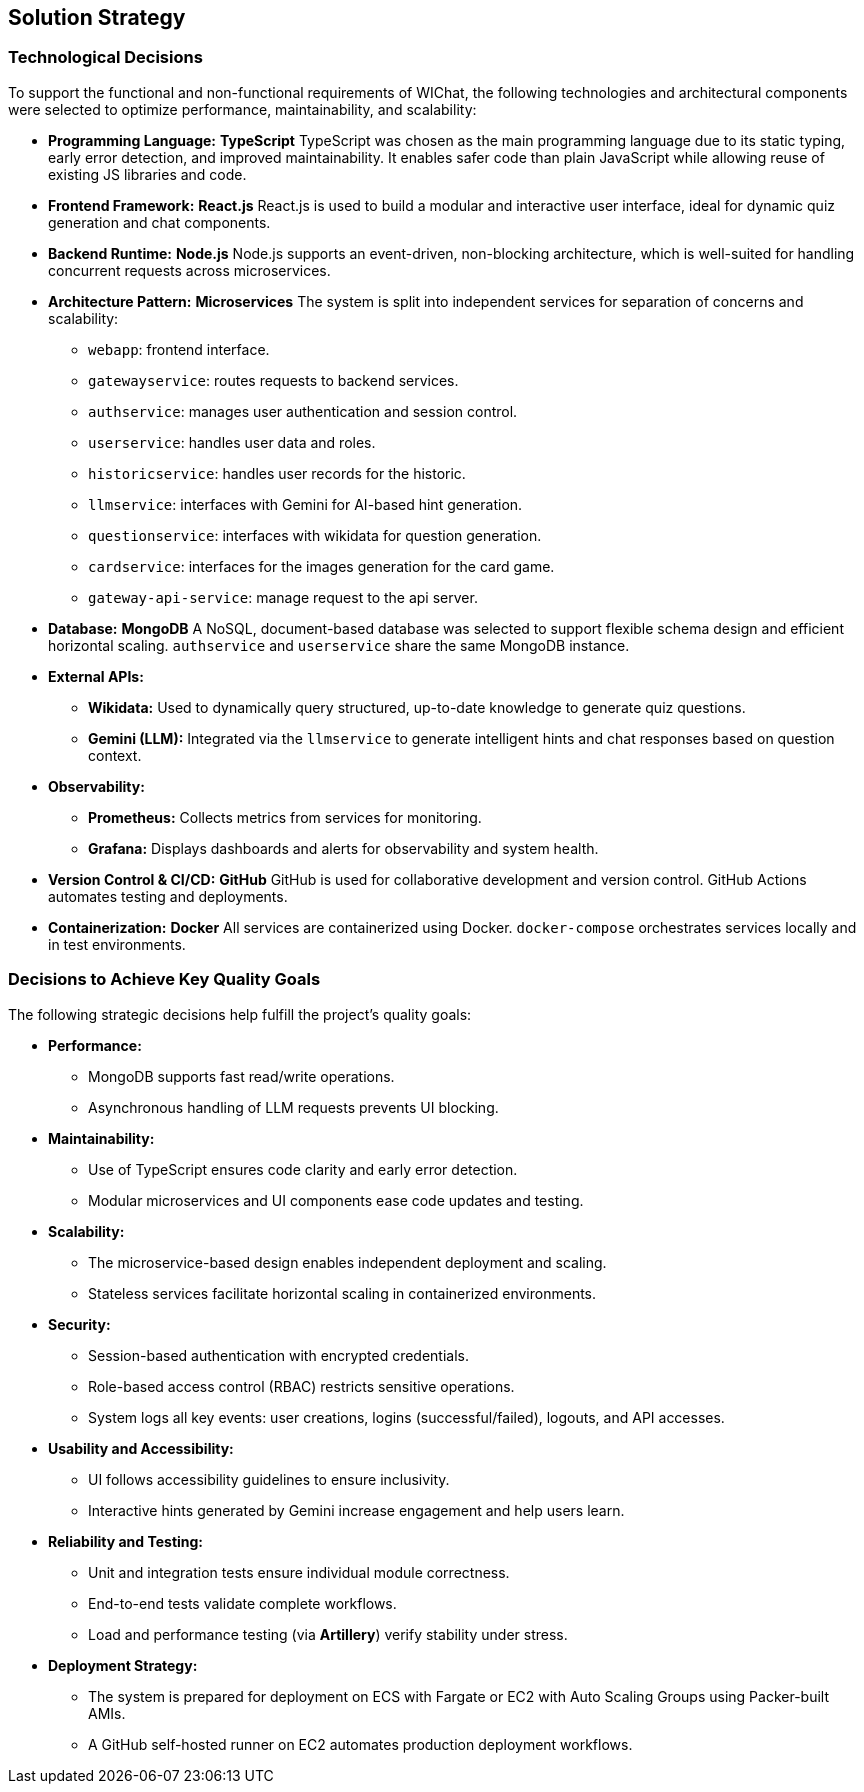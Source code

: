 ifndef::imagesdir[:imagesdir: ../images]

[[section-solution-strategy]]
== Solution Strategy

=== Technological Decisions

To support the functional and non-functional requirements of WIChat, the following technologies and architectural components were selected to optimize performance, maintainability, and scalability:

* *Programming Language:* **TypeScript**  
  TypeScript was chosen as the main programming language due to its static typing, early error detection, and improved maintainability. It enables safer code than plain JavaScript while allowing reuse of existing JS libraries and code.

* *Frontend Framework:* **React.js**  
  React.js is used to build a modular and interactive user interface, ideal for dynamic quiz generation and chat components.

* *Backend Runtime:* **Node.js**  
  Node.js supports an event-driven, non-blocking architecture, which is well-suited for handling concurrent requests across microservices.

* *Architecture Pattern:* **Microservices**  
  The system is split into independent services for separation of concerns and scalability:
  - `webapp`: frontend interface.
  - `gatewayservice`: routes requests to backend services.
  - `authservice`: manages user authentication and session control.
  - `userservice`: handles user data and roles.
  - `historicservice`: handles user records for the historic.
  - `llmservice`: interfaces with Gemini for AI-based hint generation.
  - `questionservice`: interfaces with wikidata for question generation.
  - `cardservice`: interfaces for the images generation for the card game.
  - `gateway-api-service`: manage request to the api server.

* *Database:* **MongoDB**  
  A NoSQL, document-based database was selected to support flexible schema design and efficient horizontal scaling. `authservice` and `userservice` share the same MongoDB instance.

* *External APIs:*  
  - **Wikidata:** Used to dynamically query structured, up-to-date knowledge to generate quiz questions.  
  - **Gemini (LLM):** Integrated via the `llmservice` to generate intelligent hints and chat responses based on question context.

* *Observability:*  
  - **Prometheus:** Collects metrics from services for monitoring.  
  - **Grafana:** Displays dashboards and alerts for observability and system health.

* *Version Control & CI/CD:* **GitHub**  
  GitHub is used for collaborative development and version control. GitHub Actions automates testing and deployments.

* *Containerization:* **Docker**  
  All services are containerized using Docker. `docker-compose` orchestrates services locally and in test environments.

=== Decisions to Achieve Key Quality Goals

The following strategic decisions help fulfill the project's quality goals:

* *Performance:*  
  - MongoDB supports fast read/write operations.  
  - Asynchronous handling of LLM requests prevents UI blocking.

* *Maintainability:*  
  - Use of TypeScript ensures code clarity and early error detection.  
  - Modular microservices and UI components ease code updates and testing.

* *Scalability:*  
  - The microservice-based design enables independent deployment and scaling.  
  - Stateless services facilitate horizontal scaling in containerized environments.

* *Security:*  
  - Session-based authentication with encrypted credentials.  
  - Role-based access control (RBAC) restricts sensitive operations.  
  - System logs all key events: user creations, logins (successful/failed), logouts, and API accesses.

* *Usability and Accessibility:*  
  - UI follows accessibility guidelines to ensure inclusivity.  
  - Interactive hints generated by Gemini increase engagement and help users learn.

* *Reliability and Testing:*  
  - Unit and integration tests ensure individual module correctness.  
  - End-to-end tests validate complete workflows.  
  - Load and performance testing (via **Artillery**) verify stability under stress.

* *Deployment Strategy:*  
  - The system is prepared for deployment on ECS with Fargate or EC2 with Auto Scaling Groups using Packer-built AMIs.  
  - A GitHub self-hosted runner on EC2 automates production deployment workflows.

ifdef::arc42help[]
[role="arc42help"]
****
.Contents
A short summary and explanation of the fundamental decisions and solution strategies, that shape system architecture. It includes

* technology decisions
* decisions about the top-level decomposition of the system, e.g. usage of an architectural pattern or design pattern
* decisions on how to achieve key quality goals
* relevant organizational decisions, e.g. selecting a development process or delegating certain tasks to third parties.

.Motivation
These decisions form the cornerstones for your architecture. They are the foundation for many other detailed decisions or implementation rules.

.Form
Keep the explanations of such key decisions short.

Motivate what was decided and why it was decided that way,
based upon problem statement, quality goals and key constraints.
Refer to details in the following sections.

.Further Information

See https://docs.arc42.org/section-4/[Solution Strategy] in the arc42 documentation.

****
endif::arc42help[]
